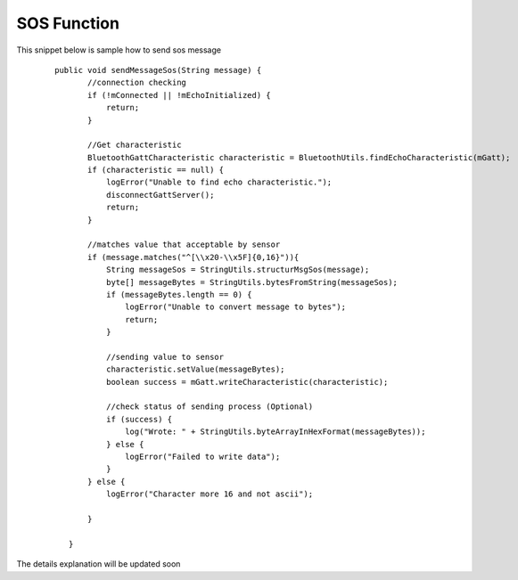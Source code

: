 .. AIS Connector Library documentation master file, created by
   sphinx-quickstart on Wed Jul 31 09:53:10 2019.
   You can adapt this file completely to your liking, but it should at least
   contain the root `toctree` directive.

SOS Function
=================================================

This snippet below is sample how to send sos message

	::

		public void sendMessageSos(String message) {
		       //connection checking
		       if (!mConnected || !mEchoInitialized) {
		           return;
		       }

		       //Get characteristic
		       BluetoothGattCharacteristic characteristic = BluetoothUtils.findEchoCharacteristic(mGatt);
		       if (characteristic == null) {
		           logError("Unable to find echo characteristic.");
		           disconnectGattServer();
		           return;
		       }

		       //matches value that acceptable by sensor
		       if (message.matches("^[\\x20-\\x5F]{0,16}")){
		           String messageSos = StringUtils.structurMsgSos(message); 
		           byte[] messageBytes = StringUtils.bytesFromString(messageSos);
		           if (messageBytes.length == 0) {
		               logError("Unable to convert message to bytes");
		               return;
		           }

		           //sending value to sensor
		           characteristic.setValue(messageBytes);
		           boolean success = mGatt.writeCharacteristic(characteristic);

		           //check status of sending process (Optional)
		           if (success) {
		               log("Wrote: " + StringUtils.byteArrayInHexFormat(messageBytes));
		           } else {
		               logError("Failed to write data");
		           }
		       } else {
		           logError("Character more 16 and not ascii");

		       }

		   }

The details explanation will be updated soon

